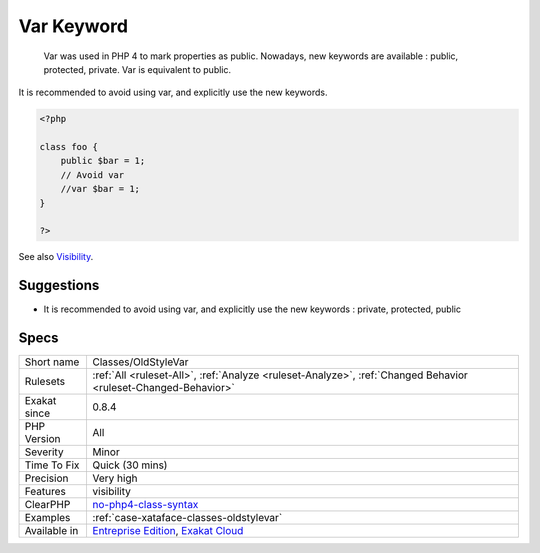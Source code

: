 .. _classes-oldstylevar:

.. _var-keyword:

Var Keyword
+++++++++++

  Var was used in PHP 4 to mark properties as public. Nowadays, new keywords are available : public, protected, private. Var is equivalent to public. 

It is recommended to avoid using var, and explicitly use the new keywords.

.. code-block:: php
   
   <?php
   
   class foo {
       public $bar = 1;
       // Avoid var
       //var $bar = 1; 
   }
   
   ?>

See also `Visibility <https://www.php.net/manual/en/language.oop5.visibility.php>`_.


Suggestions
___________

* It is recommended to avoid using var, and explicitly use the new keywords : private, protected, public




Specs
_____

+--------------+-------------------------------------------------------------------------------------------------------------------------+
| Short name   | Classes/OldStyleVar                                                                                                     |
+--------------+-------------------------------------------------------------------------------------------------------------------------+
| Rulesets     | :ref:`All <ruleset-All>`, :ref:`Analyze <ruleset-Analyze>`, :ref:`Changed Behavior <ruleset-Changed-Behavior>`          |
+--------------+-------------------------------------------------------------------------------------------------------------------------+
| Exakat since | 0.8.4                                                                                                                   |
+--------------+-------------------------------------------------------------------------------------------------------------------------+
| PHP Version  | All                                                                                                                     |
+--------------+-------------------------------------------------------------------------------------------------------------------------+
| Severity     | Minor                                                                                                                   |
+--------------+-------------------------------------------------------------------------------------------------------------------------+
| Time To Fix  | Quick (30 mins)                                                                                                         |
+--------------+-------------------------------------------------------------------------------------------------------------------------+
| Precision    | Very high                                                                                                               |
+--------------+-------------------------------------------------------------------------------------------------------------------------+
| Features     | visibility                                                                                                              |
+--------------+-------------------------------------------------------------------------------------------------------------------------+
| ClearPHP     | `no-php4-class-syntax <https://github.com/dseguy/clearPHP/tree/master/rules/no-php4-class-syntax.md>`__                 |
+--------------+-------------------------------------------------------------------------------------------------------------------------+
| Examples     | :ref:`case-xataface-classes-oldstylevar`                                                                                |
+--------------+-------------------------------------------------------------------------------------------------------------------------+
| Available in | `Entreprise Edition <https://www.exakat.io/entreprise-edition>`_, `Exakat Cloud <https://www.exakat.io/exakat-cloud/>`_ |
+--------------+-------------------------------------------------------------------------------------------------------------------------+


